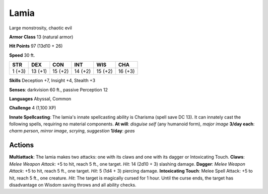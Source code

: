 
.. _srd:lamia:

Lamia
-----

Large monstrosity, chaotic evil

**Armor Class** 13 (natural armor)

**Hit Points** 97 (13d10 + 26)

**Speed** 30 ft.

+----------+-----------+-----------+-----------+-----------+-----------+
| STR      | DEX       | CON       | INT       | WIS       | CHA       |
+==========+===========+===========+===========+===========+===========+
| 1 (+3)   | 13 (+1)   | 15 (+2)   | 14 (+2)   | 15 (+2)   | 16 (+3)   |
+----------+-----------+-----------+-----------+-----------+-----------+

**Skills** Deception +7, Insight +4, Stealth +3

**Senses**: darkvision 60 ft., passive Perception 12

**Languages** Abyssal, Common

**Challenge** 4 (1,100 XP)

**Innate Spellcasting**: The lamia's innate spellcasting ability is
Charisma (spell save DC 13). It can innately cast the following spells,
requiring no material components. **At will**: *disguise self* (any
humanoid form), *major image* **3/day each**: *charm person*, *mirror
image*, *scrying*, *suggestion* **1/day**: *geas*

Actions
~~~~~~~~~~~~~~~~~~~~~~~~~~~~~~~~~

**Multiattack**: The lamia makes two attacks: one with its claws and one
with its dagger or Intoxicating Touch. **Claws**: *Melee Weapon Attack*:
+5 to hit, reach 5 ft., one target. *Hit*: 14 (2d10 + 3) slashing
damage. **Dagger**: *Melee Weapon Attack*: +5 to hit, reach 5 ft., one
target. *Hit*: 5 (1d4 + 3) piercing damage. **Intoxicating Touch**:
Melee Spell Attack: +5 to hit, reach 5 ft., one creature. *Hit*: The
target is magically cursed for 1 hour. Until the curse ends, the target
has disadvantage on Wisdom saving throws and all ability checks.
